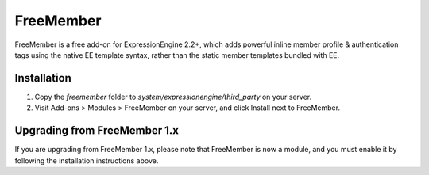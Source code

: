 ##########
FreeMember
##########

FreeMember is a free add-on for ExpressionEngine 2.2+, which adds powerful inline member profile
& authentication tags using the native EE template syntax, rather than the static member
templates bundled with EE.

************
Installation
************

1. Copy the `freemember` folder to `system/expressionengine/third_party` on your server.
2. Visit Add-ons > Modules > FreeMember on your server, and click Install next to FreeMember.

*****************************
Upgrading from FreeMember 1.x
*****************************

If you are upgrading from FreeMember 1.x, please note that FreeMember is now a module, and you
must enable it by following the installation instructions above.
